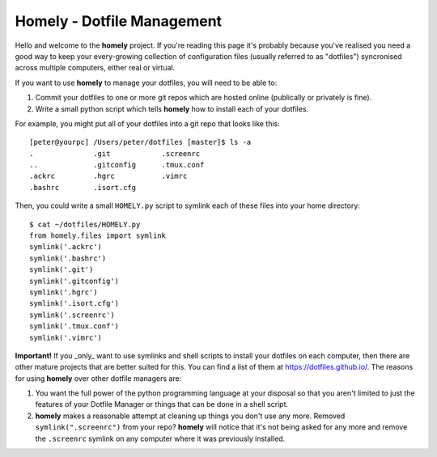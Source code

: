 .. homely documentation master file, created by
   sphinx-quickstart on Wed Oct  5 20:11:11 2016.
   You can adapt this file completely to your liking, but it should at least
   contain the root `toctree` directive.

Homely - Dotfile Management
===========================


Hello and welcome to the **homely** project. If you're reading this page it's
probably because you've realised you need a good way to keep your
every-growing collection of configuration files (usually referred to as
"dotfiles") syncronised across multiple computers, either real or virtual.

If you want to use **homely** to manage your dotfiles, you will need to be
able to:

1. Commit your dotfiles to one or more git repos which are hosted online
   (publically or privately is fine).
#. Write a small python script which tells **homely** how to install each of
   your dotfiles.

For example, you might put all of your dotfiles into a git repo that looks like
this::

    [peter@yourpc] /Users/peter/dotfiles [master]$ ls -a
    .              .git            .screenrc
    ..             .gitconfig      .tmux.conf
    .ackrc         .hgrc           .vimrc
    .bashrc        .isort.cfg


Then, you could write a small ``HOMELY.py`` script to symlink each of these files into
your home directory::

    $ cat ~/dotfiles/HOMELY.py
    from homely.files import symlink
    symlink('.ackrc')
    symlink('.bashrc')
    symlink('.git')
    symlink('.gitconfig')
    symlink('.hgrc')
    symlink('.isort.cfg')
    symlink('.screenrc')
    symlink('.tmux.conf')
    symlink('.vimrc')

**Important!** If you _only_ want to use symlinks and shell scripts to install
your dotfiles on each computer, then there are other mature projects that are
better suited for this. You can find a list of them at
https://dotfiles.github.io/. The reasons for using **homely** over other
dotfile managers are:

1. You want the full power of the python programming language at your disposal
   so that you aren't limited to just the features of your Dotfile Manager or
   things that can be done in a shell script.
#. **homely** makes a reasonable attempt at cleaning up things you don't use any
   more. Removed ``symlink(".screenrc")`` from your repo? **homely** will notice
   that it's not being asked for any more and remove the ``.screenrc`` symlink on
   any computer where it was previously installed.
